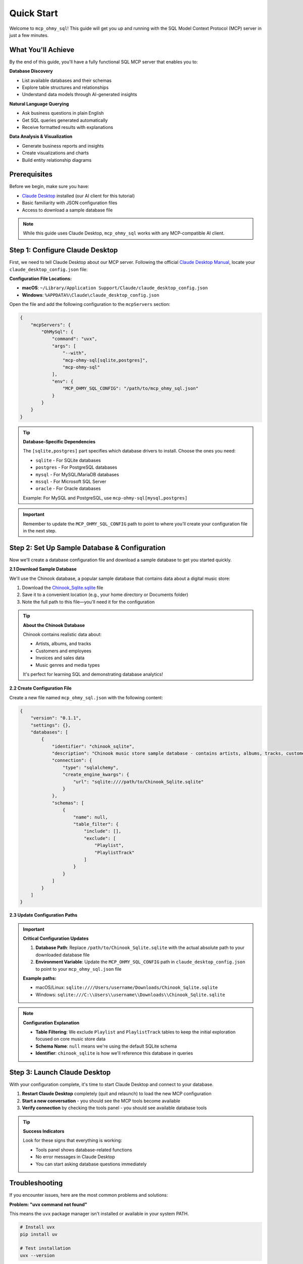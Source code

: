 Quick Start
==============================================================================
Welcome to ``mcp_ohmy_sql``! This guide will get you up and running with the SQL Model Context Protocol (MCP) server in just a few minutes.


What You'll Achieve
------------------------------------------------------------------------------
By the end of this guide, you'll have a fully functional SQL MCP server that enables you to:

**Database Discovery**

- List available databases and their schemas
- Explore table structures and relationships
- Understand data models through AI-generated insights

**Natural Language Querying**

- Ask business questions in plain English
- Get SQL queries generated automatically
- Receive formatted results with explanations

**Data Analysis & Visualization**

- Generate business reports and insights
- Create visualizations and charts
- Build entity relationship diagrams


Prerequisites
------------------------------------------------------------------------------
Before we begin, make sure you have:

- `Claude Desktop <https://claude.ai/download>`_ installed (our AI client for this tutorial)
- Basic familiarity with JSON configuration files
- Access to download a sample database file

.. note::

    While this guide uses Claude Desktop, ``mcp_ohmy_sql`` works with any MCP-compatible AI client.


Step 1: Configure Claude Desktop
------------------------------------------------------------------------------
First, we need to tell Claude Desktop about our MCP server. Following the official `Claude Desktop Manual <https://modelcontextprotocol.io/quickstart/user>`_, locate your ``claude_desktop_config.json`` file:

**Configuration File Locations:**

- **macOS**: ``~/Library/Application Support/Claude/claude_desktop_config.json``
- **Windows**: ``%APPDATA%\Claude\claude_desktop_config.json``

Open the file and add the following configuration to the ``mcpServers`` section:

.. code-block:: json

    {
        "mcpServers": {
            "OhMySql": {
                "command": "uvx",
                "args": [
                    "--with",
                    "mcp-ohmy-sql[sqlite,postgres]",
                    "mcp-ohmy-sql"
                ],
                "env": {
                    "MCP_OHMY_SQL_CONFIG": "/path/to/mcp_ohmy_sql.json"
                }
            }
        }
    }

.. tip::

    **Database-Specific Dependencies**
   
    The ``[sqlite,postgres]`` part specifies which database drivers to install. Choose the ones you need:
   
    - ``sqlite`` - For SQLite databases
    - ``postgres`` - For PostgreSQL databases
    - ``mysql`` - For MySQL/MariaDB databases
    - ``mssql`` - For Microsoft SQL Server
    - ``oracle`` - For Oracle databases
   
    Example: For MySQL and PostgreSQL, use ``mcp-ohmy-sql[mysql,postgres]``

.. important::

    Remember to update the ``MCP_OHMY_SQL_CONFIG`` path to point to where you'll create your configuration file in the next step.


Step 2: Set Up Sample Database & Configuration
------------------------------------------------------------------------------
Now we'll create a database configuration file and download a sample database to get you started quickly.

**2.1 Download Sample Database**

We'll use the Chinook database, a popular sample database that contains data about a digital music store:

1. Download the `Chinook_Sqlite.sqlite <https://github.com/lerocha/chinook-database/releases/download/v1.4.5/Chinook_Sqlite.sqlite>`_ file
2. Save it to a convenient location (e.g., your home directory or Documents folder)
3. Note the full path to this file—you'll need it for the configuration

.. tip::

    **About the Chinook Database**
   
    Chinook contains realistic data about:

    - Artists, albums, and tracks
    - Customers and employees
    - Invoices and sales data
    - Music genres and media types
   
    It's perfect for learning SQL and demonstrating database analytics!

**2.2 Create Configuration File**

Create a new file named ``mcp_ohmy_sql.json`` with the following content:

.. code-block:: json

    {
        "version": "0.1.1",
        "settings": {},
        "databases": [
            {
                "identifier": "chinook_sqlite",
                "description": "Chinook music store sample database - contains artists, albums, tracks, customers, and sales data",
                "connection": {
                    "type": "sqlalchemy",
                    "create_engine_kwargs": {
                        "url": "sqlite:////path/to/Chinook_Sqlite.sqlite"
                    }
                },
                "schemas": [
                    {
                        "name": null,
                        "table_filter": {
                            "include": [],
                            "exclude": [
                                "Playlist",
                                "PlaylistTrack"
                            ]
                        }
                    }
                ]
            }
        ]
    }

.. seealso::

    See :ref:`configuration-guide` for a complete reference on the configuration options available in ``mcp_ohmy_sql.json``.

**2.3 Update Configuration Paths**

.. important::

    **Critical Configuration Updates**
   
    1. **Database Path**: Replace ``/path/to/Chinook_Sqlite.sqlite`` with the actual absolute path to your downloaded database file
    2. **Environment Variable**: Update the ``MCP_OHMY_SQL_CONFIG`` path in ``claude_desktop_config.json`` to point to your ``mcp_ohmy_sql.json`` file
   
    **Example paths:**
   
    - macOS/Linux: ``sqlite:////Users/username/Downloads/Chinook_Sqlite.sqlite``
    - Windows: ``sqlite:///C:\\Users\\username\\Downloads\\Chinook_Sqlite.sqlite``

.. note::

    **Configuration Explanation**
   
    - **Table Filtering**: We exclude ``Playlist`` and ``PlaylistTrack`` tables to keep the initial exploration focused on core music store data
    - **Schema Name**: ``null`` means we're using the default SQLite schema
    - **Identifier**: ``chinook_sqlite`` is how we'll reference this database in queries


Step 3: Launch Claude Desktop
------------------------------------------------------------------------------
With your configuration complete, it's time to start Claude Desktop and connect to your database.

1. **Restart Claude Desktop** completely (quit and relaunch) to load the new MCP configuration
2. **Start a new conversation** - you should see the MCP tools become available
3. **Verify connection** by checking the tools panel - you should see available database tools

.. image:: ./01-Launch-Claude-Desktop.png
    :alt: Claude Desktop showing available MCP tools including database functions

.. tip::

    **Success Indicators**
   
    Look for these signs that everything is working:
   
    - Tools panel shows database-related functions
    - No error messages in Claude Desktop
    - You can start asking database questions immediately


Troubleshooting
------------------------------------------------------------------------------
If you encounter issues, here are the most common problems and solutions:

.. image:: ./02-Trouble-Shooting.png
    :alt: Common troubleshooting scenarios

**Problem: "uvx command not found"**

This means the ``uvx`` package manager isn't installed or available in your system PATH.

.. code-block:: bash

    # Install uvx
    pip install uv

    # Test installation
    uvx --version

If the global installation doesn't work, you can specify the absolute path in your Claude configuration:

.. code-block:: json

    {
        "command": "/path/to/uvx",
        "args": ["--with", "mcp-ohmy-sql[sqlite]", "mcp-ohmy-sql"]
    }

**Problem: "Claude Desktop cannot connect to the MCP server"**

This is usually a configuration issue. Check these items:

1. **Verify JSON syntax** - Ensure your :ref:`mcp_ohmy_sql.json <configuration-guide>` file is valid JSON
2. **Check file paths** - Confirm all paths are absolute and accessible
3. **Test database connection** independently:

.. code-block:: python

    import sqlalchemy as sa

    # Test your exact connection string
    engine = sa.create_engine("sqlite:////your/path/to/Chinook_Sqlite.sqlite")
    with engine.connect() as conn:
       result = conn.execute(sa.text("SELECT 1"))
       print("Database connection successful:", result.fetchone())

**Problem: "No tools available" or missing database functions**

- Restart Claude Desktop completely (not just refresh)
- Check the Claude Desktop logs for detailed error messages
- Verify the ``MCP_OHMY_SQL_CONFIG`` environment variable path is correct


Exploring Your Database with AI
------------------------------------------------------------------------------
Now comes the exciting part! Let's explore what you can do with your connected database. The following examples show real interactions with the Chinook database using natural language.

**What You Can Do:**

**Database Discovery**

- List available databases and schemas
- Explore table structures and relationships
- Understand your data model

**Business Intelligence**

- Ask complex business questions in plain English
- Get automatically generated SQL queries
- Receive formatted results with insights

**Data Visualization**

- Create charts and reports
- Generate entity relationship diagrams
- Export results for presentations


**Example 1: Discover Your Data**
~~~~~~~~~~~~~~~~~~~~~~~~~~~~~~~~~~~~~~~~~~~~~~~~~~~~~~~~~~~~~~~~~~~~~~~~~~~~~~
Start by asking AI what's available in your database:

    *"Tell me about all databases I have"*

.. image:: ./11-List-Databases.png
    :alt: Claude listing available databases with descriptions

As you can see, AI uses the ``list_databases`` tool to show your configured databases. In this case, we have both SQLite and PostgreSQL versions of the Chinook database available.


**Example 2: Understand Your Schema**
~~~~~~~~~~~~~~~~~~~~~~~~~~~~~~~~~~~~~~~~~~~~~~~~~~~~~~~~~~~~~~~~~~~~~~~~~~~~~~
Next, explore the structure of your database:

    *"Show me the schema details of the chinook database"*

.. image:: ./12-Get-Database-Schema-Details.png
    :alt: Claude displaying detailed database schema information

AI retrieves the complete schema structure, showing tables, columns, data types, and relationships. This gives you a comprehensive understanding of your data model.

.. dropdown:: Sample Database Schema Details

    .. code-block:: typescript

        Database chinook sqlite(
          Schema default(
            Table Album(
              AlbumId:INT*PK*NN,
              Title:STR*NN,
              ArtistId:INT*NN*FK->Artist.ArtistId,
            )
            Table Artist(
              ArtistId:INT*PK*NN,
              Name:STR,
            )
            Table Customer(
              CustomerId:INT*PK*NN,
              FirstName:STR*NN,
              LastName:STR*NN,
              Company:STR,
              Address:STR,
              City:STR,
              State:STR,
              Country:STR,
              PostalCode:STR,
              Phone:STR,
              Fax:STR,
              Email:STR*NN,
              SupportRepId:INT*FK->Employee.EmployeeId,
            )
            Table Employee(
              EmployeeId:INT*PK*NN,
              LastName:STR*NN,
              FirstName:STR*NN,
              Title:STR,
              ReportsTo:INT*FK->Employee.EmployeeId,
              BirthDate:DT,
              HireDate:DT,
              Address:STR,
              City:STR,
              State:STR,
              Country:STR,
              PostalCode:STR,
              Phone:STR,
              Fax:STR,
              Email:STR,
            )
            Table Genre(
              GenreId:INT*PK*NN,
              Name:STR,
            )
            Table Invoice(
              InvoiceId:INT*PK*NN,
              CustomerId:INT*NN*FK->Customer.CustomerId,
              InvoiceDate:DT*NN,
              BillingAddress:STR,
              BillingCity:STR,
              BillingState:STR,
              BillingCountry:STR,
              BillingPostalCode:STR,
              Total:DEC*NN,
            )
            Table InvoiceLine(
              InvoiceLineId:INT*PK*NN,
              InvoiceId:INT*NN*FK->Invoice.InvoiceId,
              TrackId:INT*NN*FK->Track.TrackId,
              UnitPrice:DEC*NN,
              Quantity:INT*NN,
            )
            Table Track(
              TrackId:INT*PK*NN,
              Name:STR*NN,
              AlbumId:INT*FK->Album.AlbumId,
              MediaTypeId:INT*NN*FK->MediaType.MediaTypeId,
              GenreId:INT*FK->Genre.GenreId,
              Composer:STR,
              Milliseconds:INT*NN,
              Bytes:INT,
              UnitPrice:DEC*NN,
            )
            Table MediaType(
              MediaTypeId:INT*PK*NN,
              Name:STR,
            )
            View AlbumSalesStats(
              AlbumId:INT,
              AlbumTitle:STR,
              ArtistName:STR,
              TotalSales:INT,
              TotalQuantity:INT,
              TotalRevenue:DEC,
              AvgTrackPrice:DEC,
              TracksInAlbum:INT,
            )
          )
        )
        Database chinook postgres(
          Schema default(
            Table Employee(
              EmployeeId:INT*PK*NN,
              LastName:STR*NN,
              FirstName:STR*NN,
              Title:STR,
              ReportsTo:INT*FK->Employee.EmployeeId,
              BirthDate:TS,
              HireDate:TS,
              Address:STR,
              City:STR,
              State:STR,
              Country:STR,
              PostalCode:STR,
              Phone:STR,
              Fax:STR,
              Email:STR,
            )
            Table Artist(
              ArtistId:INT*PK*NN,
              Name:STR,
            )
            Table Album(
              AlbumId:INT*PK*NN,
              Title:STR*NN,
              ArtistId:INT*NN*FK->Artist.ArtistId,
            )
            Table Customer(
              CustomerId:INT*PK*NN,
              FirstName:STR*NN,
              LastName:STR*NN,
              Company:STR,
              Address:STR,
              City:STR,
              State:STR,
              Country:STR,
              PostalCode:STR,
              Phone:STR,
              Fax:STR,
              Email:STR*NN,
              SupportRepId:INT*FK->Employee.EmployeeId,
            )
            Table Track(
              TrackId:INT*PK*NN,
              Name:STR*NN,
              AlbumId:INT*FK->Album.AlbumId,
              MediaTypeId:INT*NN*FK->MediaType.MediaTypeId,
              GenreId:INT*FK->Genre.GenreId,
              Composer:STR,
              Milliseconds:INT*NN,
              Bytes:INT,
              UnitPrice:DEC*NN,
            )
            Table Genre(
              GenreId:INT*PK*NN,
              Name:STR,
            )
            Table MediaType(
              MediaTypeId:INT*PK*NN,
              Name:STR,
            )
            Table Invoice(
              InvoiceId:INT*PK*NN,
              CustomerId:INT*NN*FK->Customer.CustomerId,
              InvoiceDate:TS*NN,
              BillingAddress:STR,
              BillingCity:STR,
              BillingState:STR,
              BillingCountry:STR,
              BillingPostalCode:STR,
              Total:DEC*NN,
            )
            Table InvoiceLine(
              InvoiceLineId:INT*PK*NN,
              InvoiceId:INT*NN*FK->Invoice.InvoiceId,
              TrackId:INT*NN*FK->Track.TrackId,
              UnitPrice:DEC*NN,
              Quantity:INT*NN,
            )
            View AlbumSalesStats(
              AlbumId:INT,
              AlbumTitle:STR,
              ArtistName:STR,
              TotalSales:INT,
              TotalQuantity:INT,
              TotalRevenue:DEC,
              AvgTrackPrice:DEC,
              TracksInAlbum:INT,
            )
          )
        )




**Example 3: Ask Business Questions**
~~~~~~~~~~~~~~~~~~~~~~~~~~~~~~~~~~~~~~~~~~~~~~~~~~~~~~~~~~~~~~~~~~~~~~~~~~~~~~
This is where the magic happens—ask real business questions in natural language:

    *"Find me the top 3 sales albums"*

.. image:: ./13-Ask-Business-Question.png
    :alt: Claude executing a complex business query and showing results

.. dropdown:: AI writen SQL query

    .. code-block:: sql

        SELECT
            AlbumTitle,
            ArtistName,
            TotalRevenue,
            TotalQuantity,
            TracksInAlbum
        FROM AlbumSalesStats
        ORDER BY TotalRevenue DESC
        LIMIT 3

.. dropdown:: Encoded Query Result

    .. code-block:: markdown

        # Execution Time
        0.014 seconds

        # Query Result
        | AlbumTitle                               | ArtistName                     |   TotalRevenue |   TotalQuantity |   TracksInAlbum |
        |:-----------------------------------------|:-------------------------------|---------------:|----------------:|----------------:|
        | Battlestar Galactica (Classic), Season 1 | Battlestar Galactica (Classic) |        35.8200 |              18 |              24 |
        | The Office, Season 3                     | The Office                     |        31.8400 |              16 |              25 |
        | Minha Historia                           | Chico Buarque                  |        26.7300 |              27 |              34 |

AI automatically:

1. Understands your business question
2. Writes the appropriate SQL query
3. Executes it against your database
4. Formats the results clearly
5. Provides insights about the data


**Example 4: Create Visual Reports**
~~~~~~~~~~~~~~~~~~~~~~~~~~~~~~~~~~~~~~~~~~~~~~~~~~~~~~~~~~~~~~~~~~~~~~~~~~~~~~
Generate visual reports and charts from your data:

    *"Create a visualization showing sales trends"*

.. image:: ./14-Visualize-Data.png
    :alt: Claude generating charts and visual reports from database data

AI can create various types of visualizations including bar charts, pie charts, and trend analyses—all from your database data.


**Example 5: Generate ER Diagrams**
~~~~~~~~~~~~~~~~~~~~~~~~~~~~~~~~~~~~~~~~~~~~~~~~~~~~~~~~~~~~~~~~~~~~~~~~~~~~~~
Understand your data relationships visually:

    *"Create an entity relationship diagram for the music store database"*

.. image:: ./15-Visualize-Relationship.png
    :alt: Claude generating an entity relationship diagram

AI generates professional ER diagrams showing how your tables connect, helping you understand the database structure at a glance.


What's Next?
------------------------------------------------------------------------------
Congratulations! You now have a fully functional AI-powered database assistant. Here's how to expand your setup and unlock more capabilities:


Immediate Next Steps
~~~~~~~~~~~~~~~~~~~~~~~~~~~~~~~~~~~~~~~~~~~~~~~~~~~~~~~~~~~~~~~~~~~~~~~~~~~~~~
**Try More Queries**

Start experimenting with different types of questions:
    
- *"What are the most popular music genres by sales?"*
- *"Show me customer demographics by country"*
- *"Which employees have the highest sales performance?"*
- *"Create a report showing revenue trends over time"*

**Connect Your Own Databases**

Replace the sample Chinook database with your real data:
    
- Update the connection URL in your configuration
- Add multiple databases for different environments
- Configure table filters to control access


Advanced Configuration
~~~~~~~~~~~~~~~~~~~~~~~~~~~~~~~~~~~~~~~~~~~~~~~~~~~~~~~~~~~~~~~~~~~~~~~~~~~~~~
**Multi-Database Setup**

Connect to multiple databases simultaneously:

.. code-block:: python

    {
        "databases": [
            {
                "identifier": "production_db",
                "description": "Production PostgreSQL database",
                "connection": {"type": "sqlalchemy", ...}
            },
            {
                "identifier": "analytics_db",
                "description": "Analytics warehouse",
                "connection": {"type": "sqlalchemy", ...}
            }
        ]
    }

**Security & Access Control**

- Set up table filtering to filter out irrelevant data
- Configure read-only database users
- Use environment variables for database credentials

**Performance Optimization**

- Set up query timeouts and result limits
- Monitor query performance and optimize slow operations


**Real-World Applications**
~~~~~~~~~~~~~~~~~~~~~~~~~~~~~~~~~~~~~~~~~~~~~~~~~~~~~~~~~~~~~~~~~~~~~~~~~~~~~~
**Business Analytics**
    Use natural language to generate business reports, analyze trends, and create executive dashboards directly from your operational databases.

**Data Exploration**
    Quickly understand new datasets, discover data quality issues, and explore relationships between tables without writing complex SQL.

**Reporting Automation**
    Create automated reports by asking AI to generate and format query results, export to files, and schedule regular data exports.

**Database Documentation**
    Generate comprehensive database documentation, ER diagrams, and data dictionaries automatically from your schema.

Ready to transform how you work with data? Start with your own databases and see what insights you can uncover!
